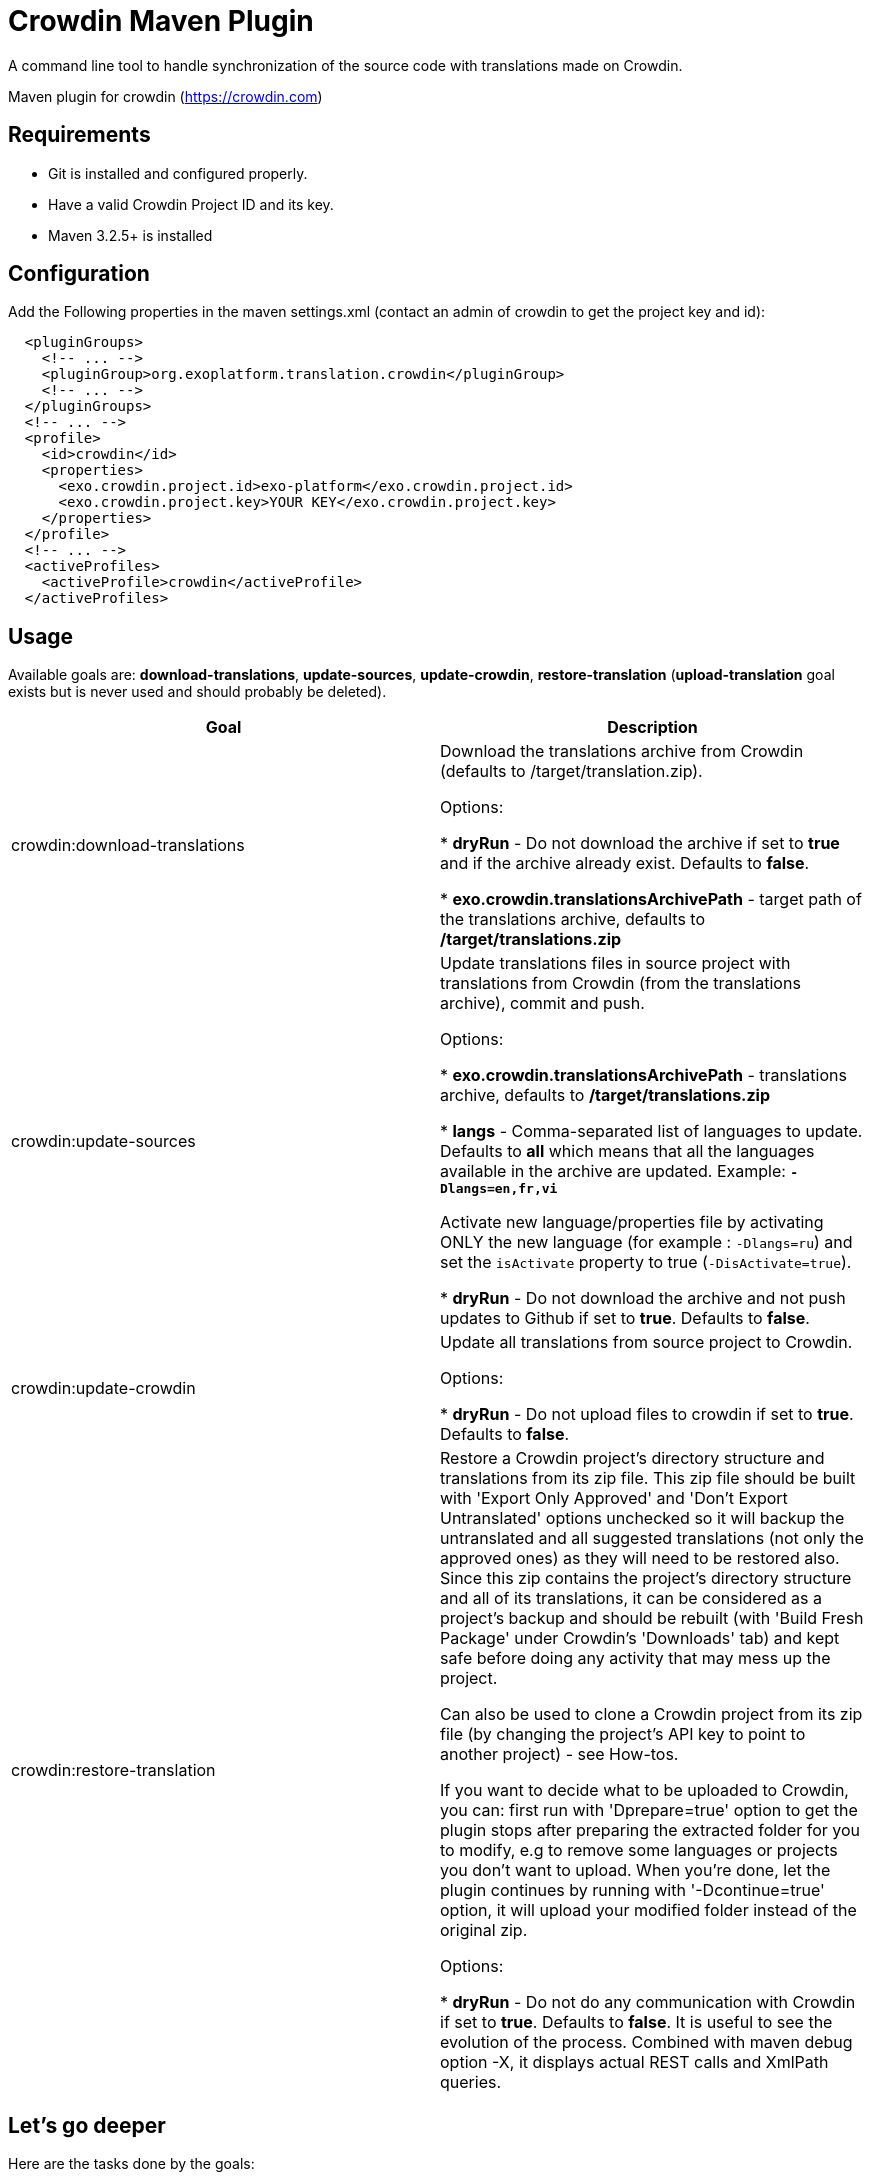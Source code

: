 = Crowdin Maven Plugin

A command line tool to handle synchronization of the source code with translations made on Crowdin.

Maven plugin for crowdin (https://crowdin.com)


== Requirements

* Git is installed and configured properly.
* Have a valid Crowdin Project ID and its key.
* Maven 3.2.5+ is installed

== Configuration

Add the Following properties in the maven settings.xml (contact an admin of crowdin to get the project key and id):
[source,xml]
----
  <pluginGroups>
    <!-- ... -->
    <pluginGroup>org.exoplatform.translation.crowdin</pluginGroup>
    <!-- ... -->
  </pluginGroups>
  <!-- ... -->
  <profile>
    <id>crowdin</id>
    <properties>
      <exo.crowdin.project.id>exo-platform</exo.crowdin.project.id>
      <exo.crowdin.project.key>YOUR KEY</exo.crowdin.project.key> 
    </properties>
  </profile>
  <!-- ... -->
  <activeProfiles>
    <activeProfile>crowdin</activeProfile>
  </activeProfiles>
----

== Usage

Available goals are: *download-translations*, *update-sources*, *update-crowdin*, *restore-translation* (*upload-translation* goal exists but is never used and should probably be deleted).

[cols="2*", options="header"]
|===
|Goal
|Description

|crowdin:download-translations
|Download the translations archive from Crowdin (defaults to /target/translation.zip).

Options:

* *dryRun* - Do not download the archive if set to *true* and if the archive already exist. Defaults to *false*.

* *exo.crowdin.translationsArchivePath* - target path of the translations archive, defaults to */target/translations.zip*

|crowdin:update-sources
|Update translations files in source project with translations from Crowdin (from the translations archive), commit and push.

Options:

* *exo.crowdin.translationsArchivePath* - translations archive, defaults to */target/translations.zip*

* *langs* - Comma-separated list of languages to update. Defaults to *all* which means that all the languages available in the archive are updated. Example: **`-Dlangs=en,fr,vi`**

Activate new language/properties file by activating ONLY the new language (for example : `-Dlangs=ru`) and set the `isActivate` property to true (`-DisActivate=true`).

* *dryRun* - Do not download the archive and not push updates to Github if set to *true*. Defaults to *false*.

|crowdin:update-crowdin
|Update all translations from source project to Crowdin.

Options:

* *dryRun* - Do not upload files to crowdin if set to *true*. Defaults to *false*.

|crowdin:restore-translation
|Restore a Crowdin project's directory structure and translations from its zip file. This zip file should be built with 'Export Only Approved' and 'Don't Export Untranslated' options unchecked so it will backup the untranslated and all suggested translations (not only the approved ones) as they will need to be restored also. Since this zip contains the project's directory structure and all of its translations, it can be considered as a project's backup and should be rebuilt (with 'Build Fresh Package' under Crowdin's 'Downloads' tab) and kept safe before doing any activity that may mess up the project.

Can also be used to clone a Crowdin project from its zip file (by changing the project's API key to point to another project) - see How-tos.

If you want to decide what to be uploaded to Crowdin, you can: first run with 'Dprepare=true' option to get the plugin stops after preparing the extracted folder for you to modify, e.g to remove some languages or projects you don't want to upload. When you're done, let the plugin continues by running with '-Dcontinue=true' option, it will upload your modified folder instead of the original zip.

Options:

* *dryRun* - Do not do any communication with Crowdin if set to *true*. Defaults to *false*. It is useful to see the evolution of the process. Combined with maven debug option -X, it displays actual REST calls and XmlPath queries.
|===

== Let's go deeper

Here are the tasks done by the goals:

* crowdin:update-sources

** for each language and each localization file declared in translations.properties file...
*** if the file is an XML file, convert the properties file from Crowdin to an XML file
*** use the english version (en) as a skeleton and fill it with translations from Crowdin in the given language
*** save the filled file at its source location
*** commit the changes
*** if not in dry run, push the changes in the current branch

* crowdin:update-crowdin

** load the translations file of the project
** browse them to identify master files and translations
** create new folders, upload new master files and translations (new entries in the properties)
** update master files content on Crowdin (add new keys, rename existing keys, delete keys)
** delete old folders and files (old entries in the properties and not exist in file system)

== Development mode

In development mode, a test Crowdin project is used, called *crowdin-maven-plugin-dev* : https://crowdin.com/project/crowdin-maven-plugin-dev.

In order to use it in a project instead of the default one, get the project id and key and update the pom.xml accordingly, or pass these properties directly in the command line:

[source,bash]
----
mvn -Dexo.crowdin.project.id=<project-id> -Dexo.crowdin.project.key=<project-key> org.exoplatform.translation.crowdin:crowdin-maven-plugin:1.2.0:download-translations
----

Debugging local code can be done with surefire debugging option (and dryRun enabled to not apply the changes):
[source,bash]
----
mvn -Dexo.crowdin.project.id=<project-id> -Dexo.crowdin.project.key=<project-key> org.exoplatform.translation.crowdin:crowdin-maven-plugin:1.2.x-SNAPSHOT:upload-translation -DdryRun=true -Dmaven.surefire.debug="-Xdebug -Xrunjdwp:transport=dt_socket,server=y,suspend=y,address=8000 -Xnoagent -Djava.compiler=NONE"
----

== Resources

* http://code.google.com/p/rest-assured/wiki/Usage?ts=1317978378&updated=Usage#Example_1_-_JSON

* http://blog.jayway.com/2011/10/09/simple-parsing-of-complex-json-and-xml-documents-in-java/

* http://rest-assured.googlecode.com/svn/tags/1.6/apidocs/com/jayway/restassured/path/xml/XmlPath.html

* http://groovy.codehaus.org/Updating+XML+with+XmlSlurper

* http://maven.apache.org/developers/mojo-api-specification.html

* http://maven.apache.org/plugin-developers/common-bugs.html

* http://www.regexplanet.com/advanced/java/index.html

* http://docs.oracle.com/javase/6/docs/api/index.html

* http://int.exoplatform.org/portal/intranet/wiki/group/spaces/platform_team/Crowdin_Maven_Plugin_Developer_guide

* http://int.exoplatform.org/portal/intranet/wiki/group/spaces/platform_team/Crowdin_Maven_Plugin_User_Guide

